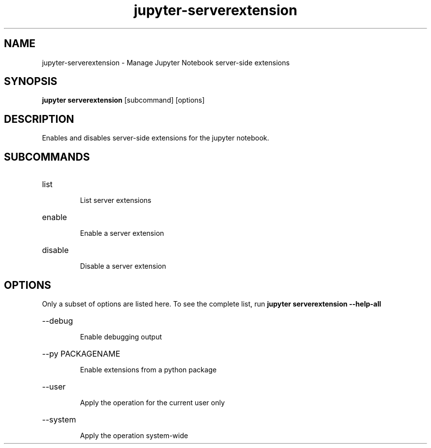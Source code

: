 .TH jupyter-serverextension 1

.SH NAME
.PP
jupyter-serverextension \- Manage Jupyter Notebook server-side extensions

.SH SYNOPSIS
.PP
\fBjupyter serverextension\fR [subcommand] [options]

.SH DESCRIPTION
.PP
Enables and disables server-side extensions for the jupyter notebook.

.SH SUBCOMMANDS
.HP
list
.IP
List server extensions
.HP
enable
.IP
Enable a server extension
.HP
disable
.IP
Disable a server extension

.SH OPTIONS
.PP
Only a subset of options are listed here. To see the complete list, run
.B
jupyter serverextension --help-all

.HP
--debug
.IP
Enable debugging output
.HP
--py PACKAGENAME
.IP
Enable extensions from a python package
.HP
--user
.IP
Apply the operation for the current user only
.HP
--system
.IP
Apply the operation system-wide
